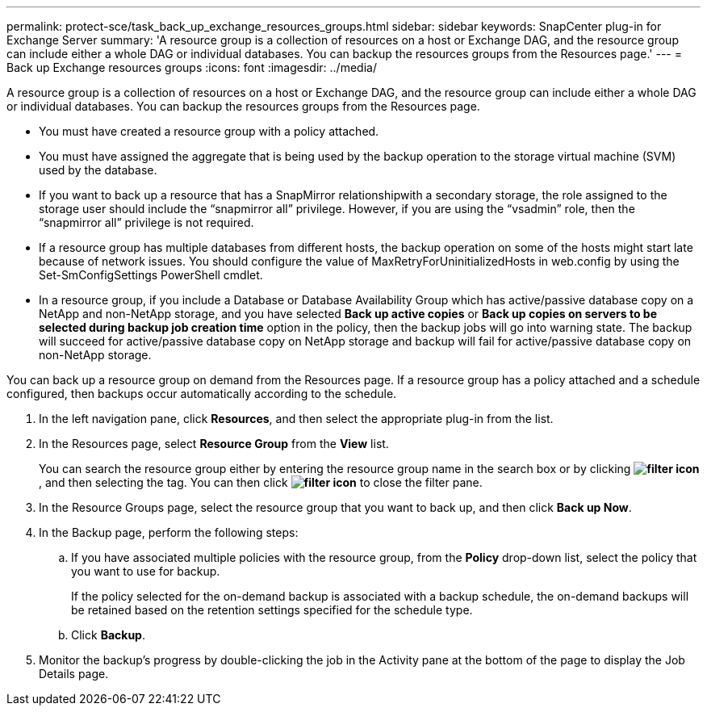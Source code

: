 ---
permalink: protect-sce/task_back_up_exchange_resources_groups.html
sidebar: sidebar
keywords: SnapCenter plug-in for Exchange Server
summary: 'A resource group is a collection of resources on a host or Exchange DAG, and the resource group can include either a whole DAG or individual databases. You can backup the resources groups from the Resources page.'
---
= Back up Exchange resources groups
:icons: font
:imagesdir: ../media/

[.lead]
A resource group is a collection of resources on a host or Exchange DAG, and the resource group can include either a whole DAG or individual databases. You can backup the resources groups from the Resources page.

* You must have created a resource group with a policy attached.
* You must have assigned the aggregate that is being used by the backup operation to the storage virtual machine (SVM) used by the database.
* If you want to back up a resource that has a SnapMirror relationshipwith a secondary storage, the role assigned to the storage user should include the "`snapmirror all`" privilege. However, if you are using the "`vsadmin`" role, then the "`snapmirror all`" privilege is not required.
* If a resource group has multiple databases from different hosts, the backup operation on some of the hosts might start late because of network issues. You should configure the value of MaxRetryForUninitializedHosts in web.config by using the Set-SmConfigSettings PowerShell cmdlet.
* In a resource group, if you include a Database or Database Availability Group which has active/passive database copy on a NetApp and non-NetApp storage, and you have selected *Back up active copies* or *Back up copies on servers to be selected during backup job creation time* option in the policy, then the backup jobs will go into warning state. The backup will succeed for active/passive database copy on NetApp storage and backup will fail for active/passive database copy on non-NetApp storage.

You can back up a resource group on demand from the Resources page. If a resource group has a policy attached and a schedule configured, then backups occur automatically according to the schedule.

. In the left navigation pane, click *Resources*, and then select the appropriate plug-in from the list.
. In the Resources page, select *Resource Group* from the *View* list.
+
You can search the resource group either by entering the resource group name in the search box or by clicking *image:../media/filter_icon.gif[]*, and then selecting the tag. You can then click *image:../media/filter_icon.gif[]* to close the filter pane.

. In the Resource Groups page, select the resource group that you want to back up, and then click *Back up Now*.
. In the Backup page, perform the following steps:
 .. If you have associated multiple policies with the resource group, from the *Policy* drop-down list, select the policy that you want to use for backup.
+
If the policy selected for the on-demand backup is associated with a backup schedule, the on-demand backups will be retained based on the retention settings specified for the schedule type.

 .. Click *Backup*.
. Monitor the backup's progress by double-clicking the job in the Activity pane at the bottom of the page to display the Job Details page.
